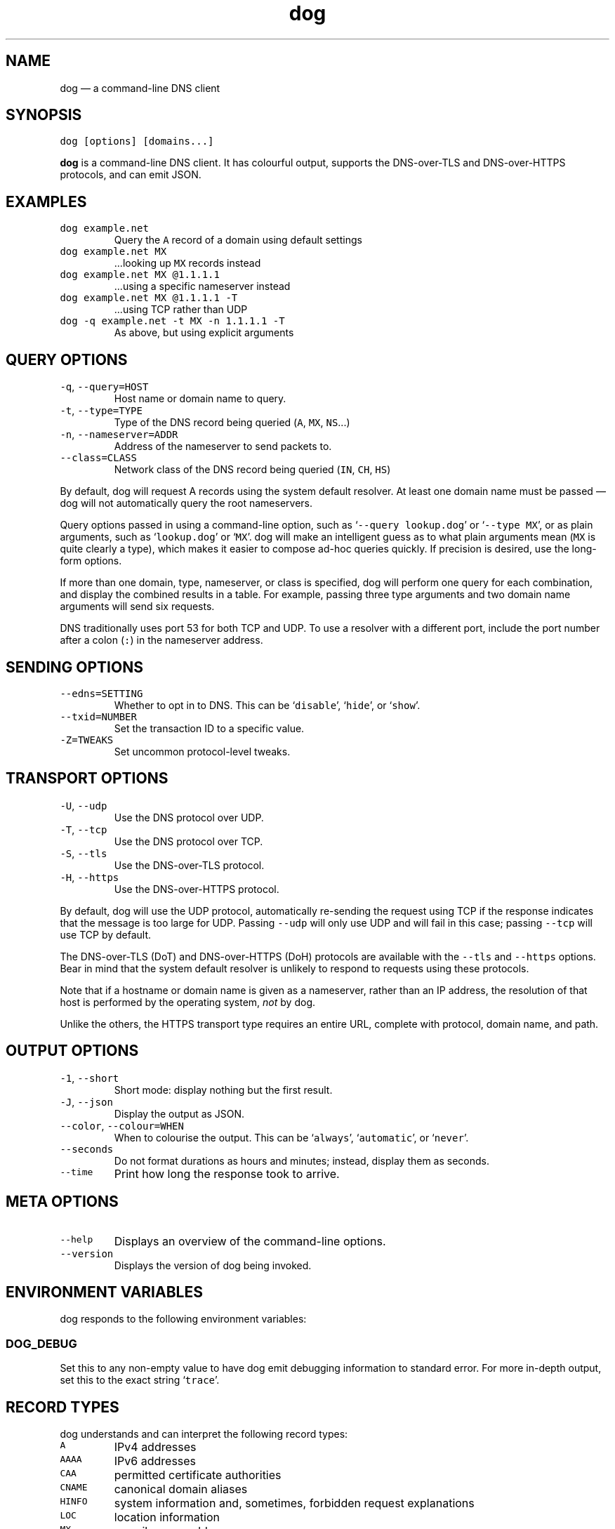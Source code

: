 .\" Automatically generated by Pandoc 3.1.6
.\"
.\" Define V font for inline verbatim, using C font in formats
.\" that render this, and otherwise B font.
.ie "\f[CB]x\f[]"x" \{\
. ftr V B
. ftr VI BI
. ftr VB B
. ftr VBI BI
.\}
.el \{\
. ftr V CR
. ftr VI CI
. ftr VB CB
. ftr VBI CBI
.\}
.TH "dog" "1" "" "v0.1.0" ""
.hy
.SH NAME
.PP
dog \[em] a command-line DNS client
.SH SYNOPSIS
.PP
\f[V]dog [options] [domains...]\f[R]
.PP
\f[B]dog\f[R] is a command-line DNS client.
It has colourful output, supports the DNS-over-TLS and DNS-over-HTTPS
protocols, and can emit JSON.
.SH EXAMPLES
.TP
\f[V]dog example.net\f[R]
Query the \f[V]A\f[R] record of a domain using default settings
.TP
\f[V]dog example.net MX\f[R]
\&...looking up \f[V]MX\f[R] records instead
.TP
\f[V]dog example.net MX \[at]1.1.1.1\f[R]
\&...using a specific nameserver instead
.TP
\f[V]dog example.net MX \[at]1.1.1.1 -T\f[R]
\&...using TCP rather than UDP
.TP
\f[V]dog -q example.net -t MX -n 1.1.1.1 -T\f[R]
As above, but using explicit arguments
.SH QUERY OPTIONS
.TP
\f[V]-q\f[R], \f[V]--query=HOST\f[R]
Host name or domain name to query.
.TP
\f[V]-t\f[R], \f[V]--type=TYPE\f[R]
Type of the DNS record being queried (\f[V]A\f[R], \f[V]MX\f[R],
\f[V]NS\f[R]\&...)
.TP
\f[V]-n\f[R], \f[V]--nameserver=ADDR\f[R]
Address of the nameserver to send packets to.
.TP
\f[V]--class=CLASS\f[R]
Network class of the DNS record being queried (\f[V]IN\f[R],
\f[V]CH\f[R], \f[V]HS\f[R])
.PP
By default, dog will request A records using the system default
resolver.
At least one domain name must be passed \[em] dog will not automatically
query the root nameservers.
.PP
Query options passed in using a command-line option, such as
`\f[V]--query lookup.dog\f[R]' or `\f[V]--type MX\f[R]', or as plain
arguments, such as `\f[V]lookup.dog\f[R]' or `\f[V]MX\f[R]'.
dog will make an intelligent guess as to what plain arguments mean
(\f[V]MX\f[R] is quite clearly a type), which makes it easier to compose
ad-hoc queries quickly.
If precision is desired, use the long-form options.
.PP
If more than one domain, type, nameserver, or class is specified, dog
will perform one query for each combination, and display the combined
results in a table.
For example, passing three type arguments and two domain name arguments
will send six requests.
.PP
DNS traditionally uses port 53 for both TCP and UDP.
To use a resolver with a different port, include the port number after a
colon (\f[V]:\f[R]) in the nameserver address.
.SH SENDING OPTIONS
.TP
\f[V]--edns=SETTING\f[R]
Whether to opt in to DNS.
This can be `\f[V]disable\f[R]', `\f[V]hide\f[R]', or `\f[V]show\f[R]'.
.TP
\f[V]--txid=NUMBER\f[R]
Set the transaction ID to a specific value.
.TP
\f[V]-Z=TWEAKS\f[R]
Set uncommon protocol-level tweaks.
.SH TRANSPORT OPTIONS
.TP
\f[V]-U\f[R], \f[V]--udp\f[R]
Use the DNS protocol over UDP.
.TP
\f[V]-T\f[R], \f[V]--tcp\f[R]
Use the DNS protocol over TCP.
.TP
\f[V]-S\f[R], \f[V]--tls\f[R]
Use the DNS-over-TLS protocol.
.TP
\f[V]-H\f[R], \f[V]--https\f[R]
Use the DNS-over-HTTPS protocol.
.PP
By default, dog will use the UDP protocol, automatically re-sending the
request using TCP if the response indicates that the message is too
large for UDP.
Passing \f[V]--udp\f[R] will only use UDP and will fail in this case;
passing \f[V]--tcp\f[R] will use TCP by default.
.PP
The DNS-over-TLS (DoT) and DNS-over-HTTPS (DoH) protocols are available
with the \f[V]--tls\f[R] and \f[V]--https\f[R] options.
Bear in mind that the system default resolver is unlikely to respond to
requests using these protocols.
.PP
Note that if a hostname or domain name is given as a nameserver, rather
than an IP address, the resolution of that host is performed by the
operating system, \f[I]not\f[R] by dog.
.PP
Unlike the others, the HTTPS transport type requires an entire URL,
complete with protocol, domain name, and path.
.SH OUTPUT OPTIONS
.TP
\f[V]-1\f[R], \f[V]--short\f[R]
Short mode: display nothing but the first result.
.TP
\f[V]-J\f[R], \f[V]--json\f[R]
Display the output as JSON.
.TP
\f[V]--color\f[R], \f[V]--colour=WHEN\f[R]
When to colourise the output.
This can be `\f[V]always\f[R]', `\f[V]automatic\f[R]', or
`\f[V]never\f[R]'.
.TP
\f[V]--seconds\f[R]
Do not format durations as hours and minutes; instead, display them as
seconds.
.TP
\f[V]--time\f[R]
Print how long the response took to arrive.
.SH META OPTIONS
.TP
\f[V]--help\f[R]
Displays an overview of the command-line options.
.TP
\f[V]--version\f[R]
Displays the version of dog being invoked.
.SH ENVIRONMENT VARIABLES
.PP
dog responds to the following environment variables:
.SS \f[V]DOG_DEBUG\f[R]
.PP
Set this to any non-empty value to have dog emit debugging information
to standard error.
For more in-depth output, set this to the exact string
`\f[V]trace\f[R]'.
.SH RECORD TYPES
.PP
dog understands and can interpret the following record types:
.TP
\f[V]A\f[R]
IPv4 addresses
.TP
\f[V]AAAA\f[R]
IPv6 addresses
.TP
\f[V]CAA\f[R]
permitted certificate authorities
.TP
\f[V]CNAME\f[R]
canonical domain aliases
.TP
\f[V]HINFO\f[R]
system information and, sometimes, forbidden request explanations
.TP
\f[V]LOC\f[R]
location information
.TP
\f[V]MX\f[R]
e-mail server addresses
.TP
\f[V]NAPTR\f[R]
DDDS rules
.TP
\f[V]NS\f[R]
domain name servers
.TP
\f[V]OPT\f[R]
extensions to the DNS protocol
.TP
\f[V]PTR\f[R]
pointers to canonical names, usually for reverse lookups
.TP
\f[V]SOA\f[R]
administrative information about zones
.TP
\f[V]SRV\f[R]
IP addresses with port numbers
.TP
\f[V]SSHFP\f[R]
SSH key fingerprints
.TP
\f[V]TLSA\f[R]
TLS certificates, public keys, and hashes
.TP
\f[V]TXT\f[R]
arbitrary textual information
.PP
When a response DNS packet contains a record of one of these known
types, dog will display it in a table containing the type name and a
human-readable summary of its contents.
.PP
Records with a type number that does not map to any known record type
will still be displayed.
As they cannot be interpreted, their contents will be displayed as a
series of numbers instead.
.PP
dog also contains a list of record type names that it knows the type
number of, but is not able to interpret, such as \f[V]IXFR\f[R] or
\f[V]ANY\f[R] or \f[V]AFSDB\f[R].
These are acceptable as command-line arguments, meaning you can send an
AFSDB request with `\f[V]dog AFSDB\f[R]'.
However, their response contents will still be displayed as numbers.
They may be supported in future versions of dog.
.SH PROTOCOL TWEAKS
.PP
The \f[V]-Z\f[R] command-line argument can be used one or more times to
set some protocol-level options in the DNS queries that get sent.
It accepts the following values:
.TP
\f[V]aa\f[R]
Sets the \f[V]AA\f[R] (Authoritative Answers) bit in the query.
.TP
\f[V]ad\f[R]
Sets the \f[V]AD\f[R] (Authentic Data) bit in the query.
.TP
\f[V]bufsize=NUM\f[R]
Sets the UDP payload size field in the OPT field in the query.
This has no effect if EDNS is diabled.
.TP
\f[V]cd\f[R]
Sets the \f[V]CD\f[R] (Checking Disabled) bit in the query.
.SH EXIT STATUSES
.TP
0
If everything goes OK.
.TP
1
If there was a network, I/O, or TLS error during operation.
.TP
2
If there is no result from the server when running in short mode.
This can be any received server error, not just NXDOMAIN.
.TP
3
If there was a problem with the command-line arguments.
.SH AUTHOR
.PP
dog is maintained by Benjamin `ogham' Sago.
.PP
\f[B]Website:\f[R] \f[V]https://dns.lookup.dog/\f[R]
.PD 0
.P
.PD
\f[B]Source code:\f[R] \f[V]https://github.com/ogham/dog\f[R]
